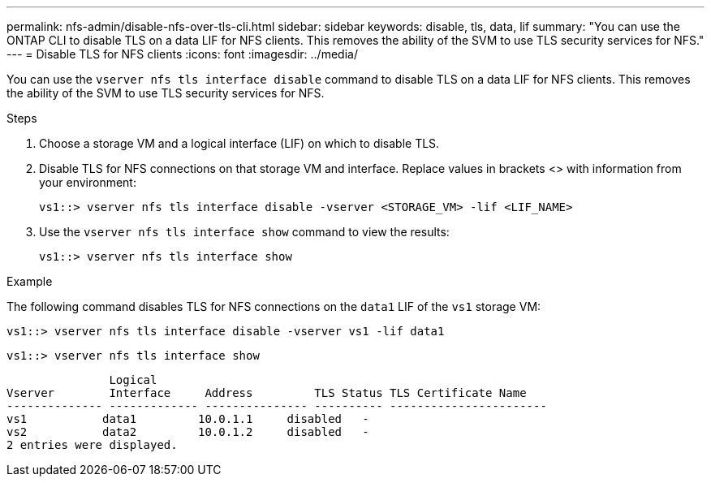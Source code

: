 ---
permalink: nfs-admin/disable-nfs-over-tls-cli.html
sidebar: sidebar
keywords: disable, tls, data, lif
summary: "You can use the ONTAP CLI to disable TLS on a data LIF for NFS clients. This removes the ability of the SVM to use TLS security services for NFS."
---
= Disable TLS for NFS clients
:icons: font
:imagesdir: ../media/

[.lead]
You can use the `vserver nfs tls interface disable` command to disable TLS on a data LIF for NFS clients. This removes the ability of the SVM to use TLS security services for NFS.

.Steps

. Choose a storage VM and a logical interface (LIF) on which to disable TLS.
. Disable TLS for NFS connections on that storage VM and interface. Replace values in brackets <> with information from your environment:
+
[source,console]
----
vs1::> vserver nfs tls interface disable -vserver <STORAGE_VM> -lif <LIF_NAME>
----
. Use the `vserver nfs tls interface show` command to view the results:
+
[source,console]
----
vs1::> vserver nfs tls interface show
----

.Example

The following command disables TLS for NFS connections on the `data1` LIF of the `vs1` storage VM: 
[source,console]
----
vs1::> vserver nfs tls interface disable -vserver vs1 -lif data1
----

[source,console]
----
vs1::> vserver nfs tls interface show
----
               Logical
Vserver        Interface     Address         TLS Status TLS Certificate Name
-------------- ------------- --------------- ---------- -----------------------
vs1           data1         10.0.1.1     disabled   -
vs2           data2         10.0.1.2     disabled   -
2 entries were displayed.

// 2023-03-20, ONTAPDOC-1747
